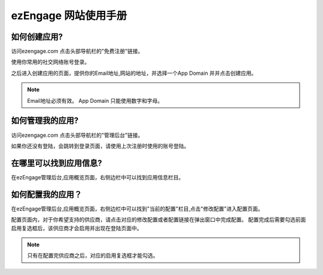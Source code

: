 .. how to use ezengage site 
ezEngage 网站使用手册
=============================

.. _create-ezengage-app:

如何创建应用?
----------------------------
访问ezengage.com 点击头部导航栏的"免费注册"链接。

.. image:: https://img.skitch.com/20110515-dqm74acu9aan8a4hjg59xqfmq4.jpg
使用你常用的社交网络账号登录。

.. image:: https://img.skitch.com/20110515-nh14bkw81x23jmwywiyse5s1aj.jpg
之后进入创建应用的页面，提供你的Email地址,网站的地址，并选择一个App Domain 并并点击创建应用。

.. image:: https://img.skitch.com/20110515-pshk6ja8h576h3ds5u5yq4p4xf.jpg

.. note::
   Email地址必须有效。
   App Domain 只能使用数字和字母。


如何管理我的应用?
----------------------------
访问ezengage.com 点击头部导航栏的"管理后台"链接。

.. image:: https://img.skitch.com/20110515-g35wtbuexd36fr36726w5g9nbx.jpg 
如果你还没有登陆，会跳转到登录页面，请使用上次注册时使用的账号登陆。

.. image:: https://img.skitch.com/20110515-jj9wgrrqx6dgnw6q3e99gqn9dq.jpg


.. _find-ezengage-app-info:

在哪里可以找到应用信息?
----------------------------
在ezEngage管理后台,应用概览页面，右侧边栏中可以找到应用信息栏目。

.. image:: https://img.skitch.com/20110515-kstg3t5ipf8gwb745deijrkddn.jpg
  
.. _how-to-config-ezengage-app:

如何配置我的应用？
----------------------------
在ezEngage管理后台,应用概览页面，右侧边栏中可以找到"当前的配置"栏目,点击"修改配置"进入配置页面。

.. image:: https://img.skitch.com/20110515-trsaghjwdjp5nj99wg9q1rsrp2.jpg
配置页面内，对于你希望支持的供应商，请点击对应的修改配置或者配置链接在弹出窗口中完成配置。
配置完成后需要勾选前面启用复选框后，该供应商才会启用并出现在登陆页面中。

.. note::
   只有在配置完供应商之后，对应的启用复选框才能勾选。
.. image:: https://img.skitch.com/20110515-qx3kkhfqfwsc43pgph47jqmffe.jpg
